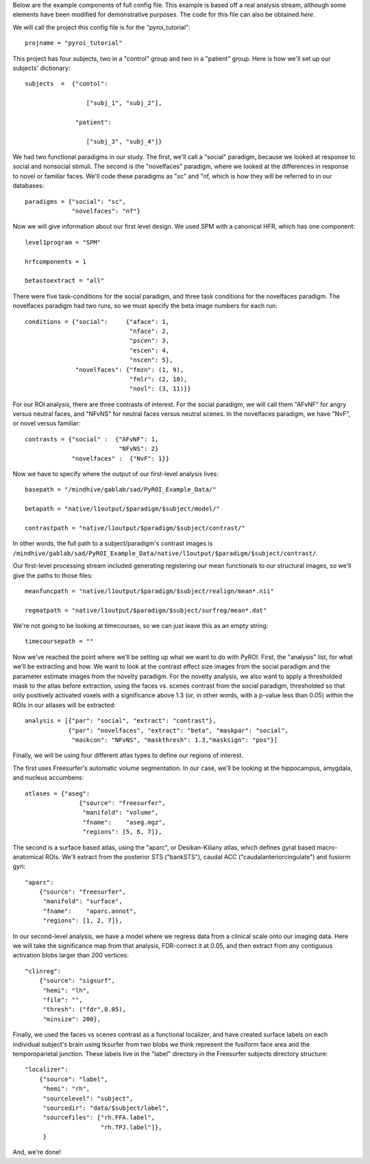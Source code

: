 .. _example_config:

Below are the example components of full config file.  This example is based
off a real analysis stream, although some elements have been modified for
demonstrative purposes.  The code for this file can also be obtained `here`.

We will call the project this config file is for the "pyroi_tutorial"::

    projname = "pyroi_tutorial"

This project has four subjects, two in a "control" group and two in a "patient"
group.  Here is how we'll set up our subjects' dictionary::

    subjects  =  {"contol": 

                     ["subj_1", "subj_2"],

                  "patient":

                     ["subj_3", "subj_4"]}

We had two functional paradigms in our study.  The first, we'll call a "social"
paradigm, because we looked at response to social and nonsocial stimuli. The
second is the "novelfaces" paradigm, where we looked at the differences in response
to novel or familiar faces.  We'll code these paradigms as "sc" and "nf, which
is how they will be referred to in our databases::

    paradigms = {"social": "sc",
                 "novelfaces": "nf"}

Now we will give information about our first level design.  We used SPM with
a canonical HFR, which has one component::

    level1program = "SPM"

    hrfcomponents = 1

    betastoextract = "all"

There were five task-conditions for the social paradigm, and three task
conditions for the novelfaces paradigm.  The novelfaces paradigm had two
runs, so we must specify the beta image numbers for each run::

    conditions = {"social":     {"aface": 1,
                                 "nface": 2,
                                 "pscen": 3,
                                 "escen": 4,
                                 "nscen": 5},
                  "novelfaces": {"fmzn": (1, 9),
                                 "fmlr": (2, 10),
                                 "novl": (3, 11)}}

For our ROI analysis, there are three contrasts of interest.  For the
social paradigm, we will call them "AFvNF" for angry versus neutral
faces, and "NFvNS" for neutral faces versus neutral scenes.  In the
novelfaces paradigm, we have "NvF", or novel versus familiar::

    contrasts = {"social" :  {"AFvNF": 1,
                              "NFvNS": 2}
                 "novelfaces" :  {"NvF": 1}}

Now we have to specify where the output of our first-level analysis lives::

    basepath = "/mindhive/gablab/sad/PyROI_Example_Data/"

    betapath = "native/l1output/$paradigm/$subject/model/"   

    contrastpath = "native/l1output/$paradigm/$subject/contrast/"

In other words, the full path to a subject/paradigm's contrast images is
``/mindhive/gablab/sad/PyROI_Example_Data/native/l1output/$paradigm/$subject/contrast/``.  

Our first-level processing stream included generating registering our
mean functionals to our structural images, so we'll give the paths to
those files::

    meanfuncpath = "native/l1output/$paradigm/$subject/realign/mean*.nii"

    regmatpath = "native/l1output/$paradigm/$subject/surfreg/mean*.dat"

We're not going to be looking at timecourses, so we can just leave this
as an empty string::

    timecoursepath = ""

Now we've reached the point where we'll be setting up what we want to do with
PyROI.  First, the "analysis" list, for what we'll be extracting and how.  We
want to look at the contrast effect size images from the social paradigm and
the parameter estimate images from the novelty paradigm.  For the novelty analysis,
we also want to apply a thresholded mask to the atlas before extraction, using the
faces vs. scenes contrast from the social paradigm, thresholded so that only positively
activated voxels with a significance above 1.3 (or, in other words, with a p-value 
less than 0.05) within the ROIs in our atlases will be extracted::

    analysis = [{"par": "social", "extract": "contrast"},
                {"par": "novelfaces", "extract": "beta", "maskpar": "social",
                 "maskcon": "NFvNS", "maskthresh": 1.3,"masksign": "pos"}]

Finally, we will be using four different atlas types to define our regions of
interest.

The first uses Freesurfer's automatic volume segmentation.  In our case, we'll
be looking at the hippocampus, amygdala, and nucleus accumbens::

    atlases = {"aseg": 
                   {"source": "freesurfer",
                    "manifold": "volume",
                    "fname":    "aseg.mgz",
                    "regions": [5, 6, 7]},

The second is a surface based atlas, using the "aparc", or Desikan-Kiliany
atlas, which defines gyral based macro-anatomical ROIs.  We'll extract from the 
posterior STS ("bankSTS"), caudal ACC ("caudalanteriorcingulate") and fusiorm
gyri::

               "aparc": 
                   {"source": "freesurfer",
                    "manifold": "surface",
                    "fname":    "aparc.annot",
                    "regions": [1, 2, 7]},

In our second-level analysis, we have a model where we regress data from a clinical
scale onto our imaging data.  Here we will take the significance map from that
analysis, FDR-correct it at 0.05, and then extract from any contiguous activation
blobs larger than 200 vertices::

               "clinreg":
                   {"source": "sigsurf",
                    "hemi": "lh",
                    "file": "",
                    "thresh": ("fdr",0.05),
                    "minsize": 200},

Finally, we used the faces vs scenes contrast as a functional localizer, and have
created surface labels on each individual subject's brain using tksurfer from two
blobs we think represent the fusiform face area and the temporoparietal junction.
These labels live in the "label" directory in the Freesurfer subjects directory
structure::

               "localizer":
                   {"source": "label",
                    "hemi": "rh",
                    "sourcelevel": "subject",
                    "sourcedir": "data/$subject/label",
                    "sourcefiles": ["rh.FFA.label",
                                    "rh.TPJ.label"]},
                    }

And, we're done!

